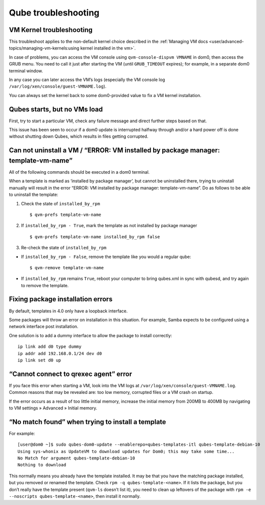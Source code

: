 ====================
Qube troubleshooting
====================

VM Kernel troubleshooting
=========================

This troubleshoot applies to the non-default kernel choice described in
the :ref:`Managing VM docs <user/advanced-topics/managing-vm-kernels:using kernel installed in the vm>`.

In case of problems, you can access the VM console using
``qvm-console-dispvm VMNAME`` in dom0, then access the GRUB menu. You
need to call it just after starting the VM (until ``GRUB_TIMEOUT``
expires); for example, in a separate dom0 terminal window.

In any case you can later access the VM’s logs (especially the VM
console log ``/var/log/xen/console/guest-VMNAME.log``).

You can always set the kernel back to some dom0-provided value to fix a
VM kernel installation.

Qubes starts, but no VMs load
=============================

First, try to start a particular VM, check any failure message and
direct further steps based on that.

This issue has been seen to occur if a dom0 update is interrupted
halfway through and/or a hard power off is done without shutting down
Qubes, which results in files getting corrupted.

Can not uninstall a VM / “ERROR: VM installed by package manager: template-vm-name”
===================================================================================

All of the following commands should be executed in a dom0 terminal.

When a template is marked as ‘installed by package manager’, but cannot
be uninstalled there, trying to uninstall manually will result in the
error “ERROR: VM installed by package manager: template-vm-name”. Do as
follows to be able to uninstall the template:

1. Check the state of ``installed_by_rpm``

   ::

      $ qvm-prefs template-vm-name

2. If ``installed_by_rpm - True``, mark the template as not installed by
   package manager

   ::

      $ qvm-prefs template-vm-name installed_by_rpm false

3. Re-check the state of ``installed_by_rpm``

-  If ``installed_by_rpm - False``, remove the template like you would a
   regular qube:

   ::

      $ qvm-remove template-vm-name

-  If ``installed_by_rpm`` remains ``True``, reboot your computer to
   bring qubes.xml in sync with qubesd, and try again to remove the
   template.

Fixing package installation errors
==================================

By default, templates in 4.0 only have a loopback interface.

Some packages will throw an error on installation in this situation. For
example, Samba expects to be configured using a network interface post
installation.

One solution is to add a dummy interface to allow the package to install
correctly:

::

   ip link add d0 type dummy
   ip addr add 192.168.0.1/24 dev d0
   ip link set d0 up

“Cannot connect to qrexec agent” error
======================================

If you face this error when starting a VM, look into the VM logs at
``/var/log/xen/console/guest-VMNAME.log``. Common reasons that may be
revealed are: too low memory, corrupted files or a VM crash on startup.

If the error occurs as a result of too little initial memory, increase
the initial memory from 200MB to 400MB by navigating to VM settings »
Advanced » Initial memory.

“No match found” when trying to install a template
==================================================

For example:

::

   [user@dom0 ~]$ sudo qubes-dom0-update --enablerepo=qubes-templates-itl qubes-template-debian-10
   Using sys-whonix as UpdateVM to download updates for Dom0; this may take some time...
   No Match for argument qubes-template-debian-10
   Nothing to download

This normally means you already have the template installed. It may be
that you have the matching package installed, but you removed or renamed
the template. Check ``rpm -q qubes-template-<name>``. If it lists the
package, but you don’t really have the template present (``qvm-ls``
doesn’t list it), you need to clean up leftovers of the package with
``rpm -e --noscripts qubes-template-<name>``, then install it normally.
